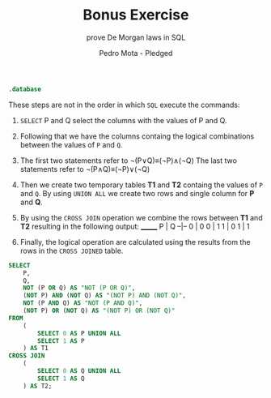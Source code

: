 #+TITLE: Bonus Exercise
#+AUTHOR: Pedro Mota - Pledged
#+SUBTITLE: prove De Morgan laws in SQL
#+STARTUP: hideblocks overview indent :
#+OPTIONS: toc:nil num:nil ^:nil:
#+PROPERTY: header-args:sqlite :results output

#+begin_src sqlite :db test.sqlite
  .database
#+end_src

#+RESULTS:
: main: c:\Users\pedro\DSC\data_bases\test.sqlite r/w

These steps are not in the order in which ~SQL~ execute the commands:
1. ~SELECT~ P and Q select the columns with the values of P and Q.
2. Following that we have the columns containg the logical
   combinations between the values of ~P~ and ~Q~.
3. The first two statements refer to ¬(P∨Q)≡(¬P)∧(¬Q)
   The last two statements refer to ¬(P∧Q)≡(¬P)∨(¬Q)
4. Then we create two temporary tables *T1* and *T2* containg the values
   of ~P~ and ~Q~. By using ~UNION ALL~ we create two rows and single
   column for *P* and *Q*.
5. By using the ~CROSS JOIN~ operation we combine the rows between *T1*
   and *T2* resulting in the following output:
   _______
   P | Q
   --|--
   0 | 0
   0 | 1
   1 | 0
   1 | 1

6. Finally, the logical operation are calculated using the results
   from the rows in the ~CROSS JOINED~ table.

#+begin_src sqlite :db test.sqlite :header :column :result output
  SELECT
      P,
      Q,
      NOT (P OR Q) AS "NOT (P OR Q)",
      (NOT P) AND (NOT Q) AS "(NOT P) AND (NOT Q)",
      NOT (P AND Q) AS "NOT (P AND Q)",
      (NOT P) OR (NOT Q) AS "(NOT P) OR (NOT Q)"
  FROM
      (
          SELECT 0 AS P UNION ALL
          SELECT 1 AS P
      ) AS T1
  CROSS JOIN
      (
          SELECT 0 AS Q UNION ALL
          SELECT 1 AS Q
      ) AS T2;
#+end_src

#+RESULTS:
: P  Q  NOT (P OR Q)  (NOT P) AND (NOT Q)  NOT (P AND Q)  (NOT P) OR (NOT Q)
: -  -  ------------  -------------------  -------------  ------------------
: 0  0  1             1                    1              1                 
: 0  1  0             0                    1              1                 
: 1  0  0             0                    1              1                 
: 1  1  0             0                    0              0
